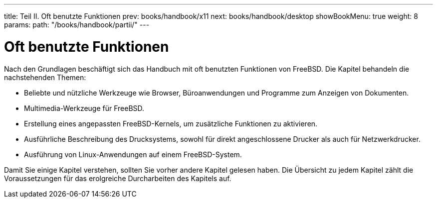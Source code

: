 ---
title: Teil II. Oft benutzte Funktionen
prev: books/handbook/x11
next: books/handbook/desktop
showBookMenu: true
weight: 8
params:
  path: "/books/handbook/partii/"
---

[[common-tasks]]
= Oft benutzte Funktionen

Nach den Grundlagen beschäftigt sich das Handbuch mit oft benutzten Funktionen von FreeBSD. Die Kapitel behandeln die nachstehenden Themen:

* Beliebte und nützliche Werkzeuge wie Browser, Büroanwendungen und Programme zum Anzeigen von Dokumenten.
* Multimedia-Werkzeuge für FreeBSD.
* Erstellung eines angepassten FreeBSD-Kernels, um zusätzliche Funktionen zu aktivieren.
* Ausführliche Beschreibung des Drucksystems, sowohl für direkt angeschlossene Drucker als auch für Netzwerkdrucker.
* Ausführung von Linux-Anwendungen auf einem FreeBSD-System.

Damit Sie einige Kapitel verstehen, sollten Sie vorher andere Kapitel gelesen haben. Die Übersicht zu jedem Kapitel zählt die Voraussetzungen für das erolgreiche Durcharbeiten des Kapitels auf.
